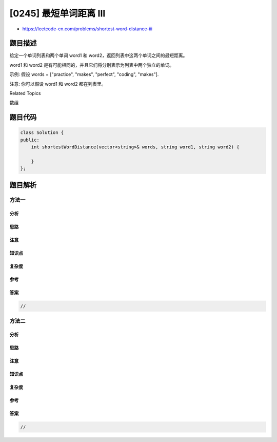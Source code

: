 [0245] 最短单词距离 III
=======================

-  https://leetcode-cn.com/problems/shortest-word-distance-iii

题目描述
--------

.. raw:: html

   <p>

给定一个单词列表和两个单词 word1 和
word2，返回列表中这两个单词之间的最短距离。

.. raw:: html

   </p>

.. raw:: html

   <p>

word1 和
word2 是有可能相同的，并且它们将分别表示为列表中两个独立的单词。

.. raw:: html

   </p>

.. raw:: html

   <p>

示例: 假设 words = ["practice", "makes", "perfect", "coding", "makes"].

.. raw:: html

   </p>

.. raw:: html

   <pre><strong>输入:</strong> <em>word1</em> = <code>&ldquo;makes&rdquo;</code>, <em>word2</em> = <code>&ldquo;coding&rdquo;</code>
   <strong>输出:</strong> 1
   </pre>

.. raw:: html

   <pre><strong>输入:</strong> <em>word1</em> = <code>&quot;makes&quot;</code>, <em>word2</em> = <code>&quot;makes&quot;</code>
   <strong>输出:</strong> 3
   </pre>

.. raw:: html

   <p>

注意: 你可以假设 word1 和 word2 都在列表里。

.. raw:: html

   </p>

.. raw:: html

   <div>

.. raw:: html

   <div>

Related Topics

.. raw:: html

   </div>

.. raw:: html

   <div>

.. raw:: html

   <li>

数组

.. raw:: html

   </li>

.. raw:: html

   </div>

.. raw:: html

   </div>

题目代码
--------

.. code:: cpp

    class Solution {
    public:
        int shortestWordDistance(vector<string>& words, string word1, string word2) {

        }
    };

题目解析
--------

方法一
~~~~~~

分析
^^^^

思路
^^^^

注意
^^^^

知识点
^^^^^^

复杂度
^^^^^^

参考
^^^^

答案
^^^^

.. code:: cpp

    //

方法二
~~~~~~

分析
^^^^

思路
^^^^

注意
^^^^

知识点
^^^^^^

复杂度
^^^^^^

参考
^^^^

答案
^^^^

.. code:: cpp

    //
